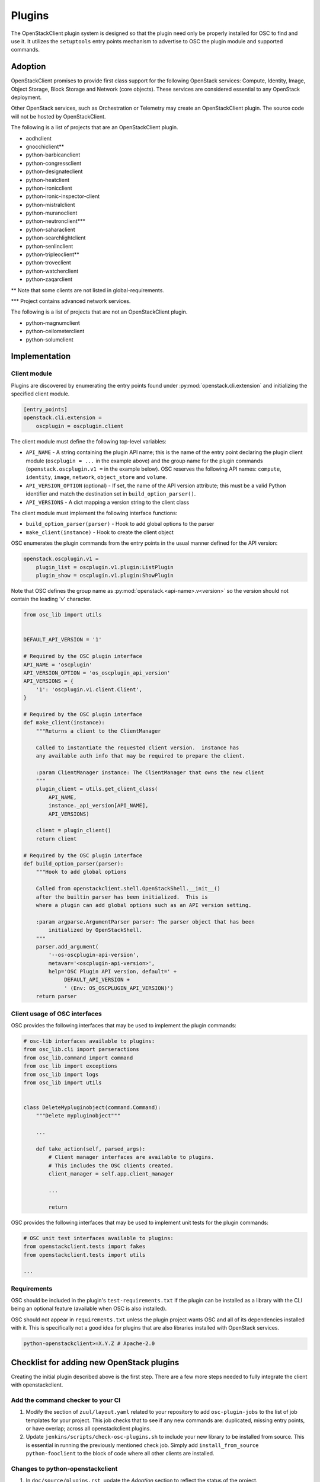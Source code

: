 =======
Plugins
=======

The OpenStackClient plugin system is designed so that the plugin need only be
properly installed for OSC to find and use it.  It utilizes the
``setuptools`` entry points mechanism to advertise to OSC the
plugin module and supported commands.

Adoption
========

OpenStackClient promises to provide first class support for the following
OpenStack services: Compute, Identity, Image, Object Storage, Block Storage
and Network (core objects). These services are considered essential
to any OpenStack deployment.

Other OpenStack services, such as Orchestration or Telemetry may create an
OpenStackClient plugin. The source code will not be hosted by
OpenStackClient.

The following is a list of projects that are an OpenStackClient plugin.

- aodhclient
- gnocchiclient\*\*
- python-barbicanclient
- python-congressclient
- python-designateclient
- python-heatclient
- python-ironicclient
- python-ironic-inspector-client
- python-mistralclient
- python-muranoclient
- python-neutronclient\*\*\*
- python-saharaclient
- python-searchlightclient
- python-senlinclient
- python-tripleoclient\*\*
- python-troveclient
- python-watcherclient
- python-zaqarclient

\*\* Note that some clients are not listed in global-requirements.

\*\*\* Project contains advanced network services.

The following is a list of projects that are not an OpenStackClient plugin.

- python-magnumclient
- python-ceilometerclient
- python-solumclient

Implementation
==============

Client module
-------------

Plugins are discovered by enumerating the entry points
found under :py:mod:`openstack.cli.extension` and initializing the specified
client module.

.. code-block:: ini

    [entry_points]
    openstack.cli.extension =
        oscplugin = oscplugin.client

The client module must define the following top-level variables:

* ``API_NAME`` - A string containing the plugin API name; this is
  the name of the entry point declaring the plugin client module
  (``oscplugin = ...`` in the example above) and the group name for
  the plugin commands (``openstack.oscplugin.v1 =`` in the example below).
  OSC reserves the following API names: ``compute``, ``identity``,
  ``image``, ``network``, ``object_store`` and ``volume``.
* ``API_VERSION_OPTION`` (optional) - If set, the name of the API
  version attribute; this must be a valid Python identifier and
  match the destination set in ``build_option_parser()``.
* ``API_VERSIONS`` - A dict mapping a version string to the client class

The client module must implement the following interface functions:

* ``build_option_parser(parser)`` - Hook to add global options to the parser
* ``make_client(instance)`` - Hook to create the client object

OSC enumerates the plugin commands from the entry points in the usual manner
defined for the API version:

.. code-block:: ini

    openstack.oscplugin.v1 =
        plugin_list = oscplugin.v1.plugin:ListPlugin
        plugin_show = oscplugin.v1.plugin:ShowPlugin

Note that OSC defines the group name as :py:mod:`openstack.<api-name>.v<version>`
so the version should not contain the leading 'v' character.

.. code-block:: python

    from osc_lib import utils


    DEFAULT_API_VERSION = '1'

    # Required by the OSC plugin interface
    API_NAME = 'oscplugin'
    API_VERSION_OPTION = 'os_oscplugin_api_version'
    API_VERSIONS = {
        '1': 'oscplugin.v1.client.Client',
    }

    # Required by the OSC plugin interface
    def make_client(instance):
        """Returns a client to the ClientManager

        Called to instantiate the requested client version.  instance has
        any available auth info that may be required to prepare the client.

        :param ClientManager instance: The ClientManager that owns the new client
        """
        plugin_client = utils.get_client_class(
            API_NAME,
            instance._api_version[API_NAME],
            API_VERSIONS)

        client = plugin_client()
        return client

    # Required by the OSC plugin interface
    def build_option_parser(parser):
        """Hook to add global options

        Called from openstackclient.shell.OpenStackShell.__init__()
        after the builtin parser has been initialized.  This is
        where a plugin can add global options such as an API version setting.

        :param argparse.ArgumentParser parser: The parser object that has been
            initialized by OpenStackShell.
        """
        parser.add_argument(
            '--os-oscplugin-api-version',
            metavar='<oscplugin-api-version>',
            help='OSC Plugin API version, default=' +
                 DEFAULT_API_VERSION +
                 ' (Env: OS_OSCPLUGIN_API_VERSION)')
        return parser

Client usage of OSC interfaces
------------------------------

OSC provides the following interfaces that may be used to implement
the plugin commands:

.. code-block:: python

    # osc-lib interfaces available to plugins:
    from osc_lib.cli import parseractions
    from osc_lib.command import command
    from osc_lib import exceptions
    from osc_lib import logs
    from osc_lib import utils


    class DeleteMypluginobject(command.Command):
        """Delete mypluginobject"""

        ...

        def take_action(self, parsed_args):
            # Client manager interfaces are available to plugins.
            # This includes the OSC clients created.
            client_manager = self.app.client_manager

            ...

            return

OSC provides the following interfaces that may be used to implement
unit tests for the plugin commands:

.. code-block:: python

    # OSC unit test interfaces available to plugins:
    from openstackclient.tests import fakes
    from openstackclient.tests import utils

    ...

Requirements
------------

OSC should be included in the plugin's ``test-requirements.txt`` if
the plugin can be installed as a library with the CLI being an
optional feature (available when OSC is also installed).

OSC should not appear in ``requirements.txt`` unless the plugin project
wants OSC and all of its dependencies installed with it.  This is
specifically not a good idea for plugins that are also libraries
installed with OpenStack services.

.. code-block:: ini

    python-openstackclient>=X.Y.Z # Apache-2.0

Checklist for adding new OpenStack plugins
==========================================

Creating the initial plugin described above is the first step. There are a few
more steps needed to fully integrate the client with openstackclient.

Add the command checker to your CI
----------------------------------

#. Modify the section of ``zuul/layout.yaml`` related to your repository to
   add ``osc-plugin-jobs`` to the list of job templates for your project.
   This job checks that to see if any new commands are: duplicated, missing
   entry points, or have overlap; across all openstackclient plugins.

#. Update  ``jenkins/scripts/check-osc-plugins.sh`` to include your new
   library to be installed from source. This is essential in running the
   previously mentioned check job. Simply add
   ``install_from_source python-fooclient`` to the block of code where all
   other clients are installed.

Changes to python-openstackclient
---------------------------------

#. In ``doc/source/plugins.rst``, update the `Adoption` section to reflect the
   status of the project.

#. Update ``doc/source/commands.rst`` to include objects that are defined by
   fooclient's new plugin.

#. Update ``doc/source/plugin-commands.rst`` to include the entry point defined
   in fooclient. We use `sphinxext`_ to automatically document commands that
   are used.

#. Update ``test-requirements.txt`` to include fooclient. This is necessary
   to auto-document the commands in the previous step.

.. _sphinxext: http://docs.openstack.org/developer/stevedore/sphinxext.html
